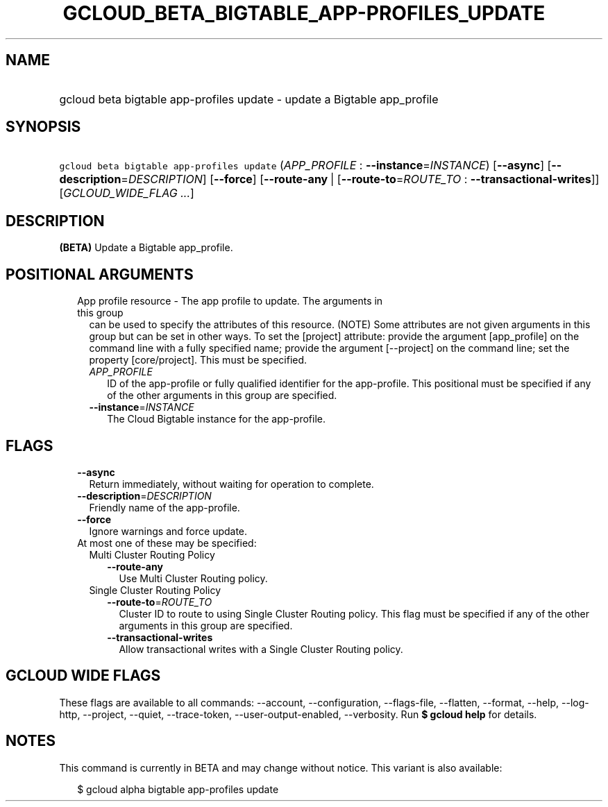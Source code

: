 
.TH "GCLOUD_BETA_BIGTABLE_APP\-PROFILES_UPDATE" 1



.SH "NAME"
.HP
gcloud beta bigtable app\-profiles update \- update a Bigtable app_profile



.SH "SYNOPSIS"
.HP
\f5gcloud beta bigtable app\-profiles update\fR (\fIAPP_PROFILE\fR\ :\ \fB\-\-instance\fR=\fIINSTANCE\fR) [\fB\-\-async\fR] [\fB\-\-description\fR=\fIDESCRIPTION\fR] [\fB\-\-force\fR] [\fB\-\-route\-any\fR\ |\ [\fB\-\-route\-to\fR=\fIROUTE_TO\fR\ :\ \fB\-\-transactional\-writes\fR]] [\fIGCLOUD_WIDE_FLAG\ ...\fR]



.SH "DESCRIPTION"

\fB(BETA)\fR Update a Bigtable app_profile.



.SH "POSITIONAL ARGUMENTS"

.RS 2m
.TP 2m

App profile resource \- The app profile to update. The arguments in this group
can be used to specify the attributes of this resource. (NOTE) Some attributes
are not given arguments in this group but can be set in other ways. To set the
[project] attribute: provide the argument [app_profile] on the command line with
a fully specified name; provide the argument [\-\-project] on the command line;
set the property [core/project]. This must be specified.

.RS 2m
.TP 2m
\fIAPP_PROFILE\fR
ID of the app\-profile or fully qualified identifier for the app\-profile. This
positional must be specified if any of the other arguments in this group are
specified.

.TP 2m
\fB\-\-instance\fR=\fIINSTANCE\fR
The Cloud Bigtable instance for the app\-profile.


.RE
.RE
.sp

.SH "FLAGS"

.RS 2m
.TP 2m
\fB\-\-async\fR
Return immediately, without waiting for operation to complete.

.TP 2m
\fB\-\-description\fR=\fIDESCRIPTION\fR
Friendly name of the app\-profile.

.TP 2m
\fB\-\-force\fR
Ignore warnings and force update.

.TP 2m

At most one of these may be specified:

.RS 2m
.TP 2m

Multi Cluster Routing Policy

.RS 2m
.TP 2m
\fB\-\-route\-any\fR
Use Multi Cluster Routing policy.

.RE
.sp
.TP 2m

Single Cluster Routing Policy

.RS 2m
.TP 2m
\fB\-\-route\-to\fR=\fIROUTE_TO\fR
Cluster ID to route to using Single Cluster Routing policy. This flag must be
specified if any of the other arguments in this group are specified.

.TP 2m
\fB\-\-transactional\-writes\fR
Allow transactional writes with a Single Cluster Routing policy.


.RE
.RE
.RE
.sp

.SH "GCLOUD WIDE FLAGS"

These flags are available to all commands: \-\-account, \-\-configuration,
\-\-flags\-file, \-\-flatten, \-\-format, \-\-help, \-\-log\-http, \-\-project,
\-\-quiet, \-\-trace\-token, \-\-user\-output\-enabled, \-\-verbosity. Run \fB$
gcloud help\fR for details.



.SH "NOTES"

This command is currently in BETA and may change without notice. This variant is
also available:

.RS 2m
$ gcloud alpha bigtable app\-profiles update
.RE

